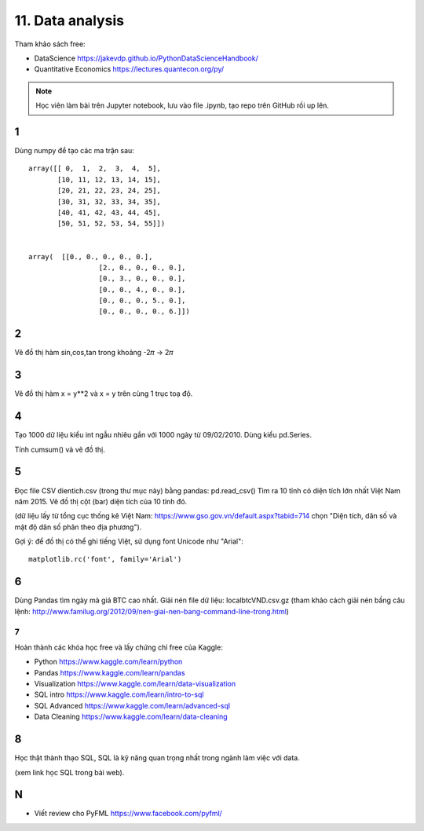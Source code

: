 11. Data analysis
=================

Tham khảo sách free:

- DataScience https://jakevdp.github.io/PythonDataScienceHandbook/
- Quantitative Economics https://lectures.quantecon.org/py/

.. note::

  Học viên làm bài trên Jupyter notebook, lưu vào file .ipynb,
  tạo repo trên GitHub rồi up lên.


1
-

Dùng numpy để tạo các ma trận sau::

	array([[ 0,  1,  2,  3,  4,  5],
	       [10, 11, 12, 13, 14, 15],
	       [20, 21, 22, 23, 24, 25],
	       [30, 31, 32, 33, 34, 35],
	       [40, 41, 42, 43, 44, 45],
	       [50, 51, 52, 53, 54, 55]])


	array(  [[0., 0., 0., 0., 0.],
			 [2., 0., 0., 0., 0.],
			 [0., 3., 0., 0., 0.],
			 [0., 0., 4., 0., 0.],
			 [0., 0., 0., 5., 0.],
			 [0., 0., 0., 0., 6.]])

2
-

Vẽ đồ thị hàm sin,cos,tan trong khoảng -2𝜋 -> 2𝜋


3
-

Vẽ đồ thị hàm x = y**2 và x = y trên cùng 1 trục toạ độ.

4
-

Tạo 1000 dữ liệu kiểu int ngẫu nhiêu gắn với 1000 ngày từ 09/02/2010.
Dùng kiểu pd.Series.

Tính cumsum() và vẽ đồ thị.

5
-

Đọc file CSV dientich.csv (trong thư mục này) bằng pandas: pd.read_csv()
Tìm ra 10 tỉnh có diện tích lớn nhất Việt Nam năm 2015.
Vẽ đồ thị cột (bar) diện tích của 10 tỉnh đó.

(dữ liệu lấy từ tổng cục thống kê Việt Nam: https://www.gso.gov.vn/default.aspx?tabid=714 chọn "Diện tích, dân số và mật độ dân số phân theo địa phương").

Gợi ý:
để đồ thị có thể ghi tiếng Việt, sử dụng font Unicode như "Arial"::

	matplotlib.rc('font', family='Arial')

6
-

Dùng Pandas tìm ngày mà giá BTC cao nhất. Giải nén file dữ liệu: localbtcVND.csv.gz
(tham khảo cách giải nén bầng câu lệnh: http://www.familug.org/2012/09/nen-giai-nen-bang-command-line-trong.html)

7
_

Hoàn thành các khóa học free và lấy chứng chỉ free của Kaggle:

- Python https://www.kaggle.com/learn/python
- Pandas https://www.kaggle.com/learn/pandas
- Visualization https://www.kaggle.com/learn/data-visualization
- SQL intro https://www.kaggle.com/learn/intro-to-sql
- SQL Advanced https://www.kaggle.com/learn/advanced-sql
- Data Cleaning https://www.kaggle.com/learn/data-cleaning

8
-

Học thật thành thạo SQL, SQL là kỹ năng quan trọng nhất trong ngành làm việc với data.

(xem link học SQL trong bài web).

N
-

- Viết review cho PyFML https://www.facebook.com/pyfml/
